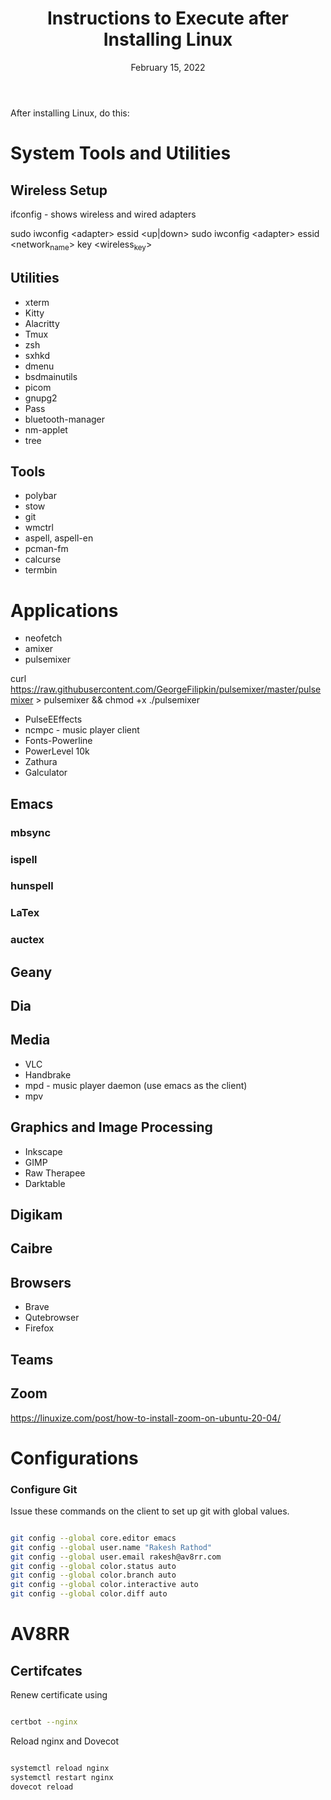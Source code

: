 #+TITLE: Instructions to Execute after Installing Linux
#+DATE:  February 15, 2022 
#+PROPERTY:  header-args:shell :tangle ~/.config/linuxconfig/_afterninstall.sh

After installing Linux, do this:


* System Tools and Utilities

** Wireless Setup

ifconfig - shows wireless and wired adapters

sudo iwconfig <adapter> essid <up|down>
sudo iwconfig <adapter> essid <network_name> key <wireless_key> 


** Utilities

- xterm
- Kitty
- Alacritty
- Tmux
- zsh
- sxhkd
- dmenu
- bsdmainutils
- picom
- gnupg2
- Pass
- bluetooth-manager
- nm-applet
- tree
  
** Tools 

- polybar
- stow
- git
- wmctrl
- aspell, aspell-en
- pcman-fm
- calcurse
- termbin

* Applications

- neofetch
- amixer
- pulsemixer
curl https://raw.githubusercontent.com/GeorgeFilipkin/pulsemixer/master/pulsemixer > pulsemixer && chmod +x ./pulsemixer
- PulseEEffects
- ncmpc - music player client
- Fonts-Powerline
- PowerLevel 10k
- Zathura
- Galculator

** Emacs

*** mbsync

*** ispell

*** hunspell

*** LaTex

*** auctex

** Geany

** Dia

** Media

- VLC
- Handbrake
- mpd - music player daemon (use emacs as the client)
- mpv

** Graphics and Image Processing

- Inkscape
- GIMP
- Raw Therapee
- Darktable

** Digikam

** Caibre

** Browsers

- Brave
- Qutebrowser
- Firefox

** Teams

** Zoom
https://linuxize.com/post/how-to-install-zoom-on-ubuntu-20-04/


* Configurations

*** Configure Git

Issue these commands on the client to set up git with global values. 

#+BEGIN_SRC sh

git config --global core.editor emacs
git config --global user.name "Rakesh Rathod"
git config --global user.email rakesh@av8rr.com
git config --global color.status auto
git config --global color.branch auto
git config --global color.interactive auto
git config --global color.diff auto

#+END_SRC


* AV8RR

** Certifcates

Renew certificate using

#+BEGIN_SRC sh

certbot --nginx

#+END_SRC


Reload nginx and Dovecot

#+BEGIN_SRC sh

systemctl reload nginx
systemctl restart nginx
dovecot reload

#+END_SRC

